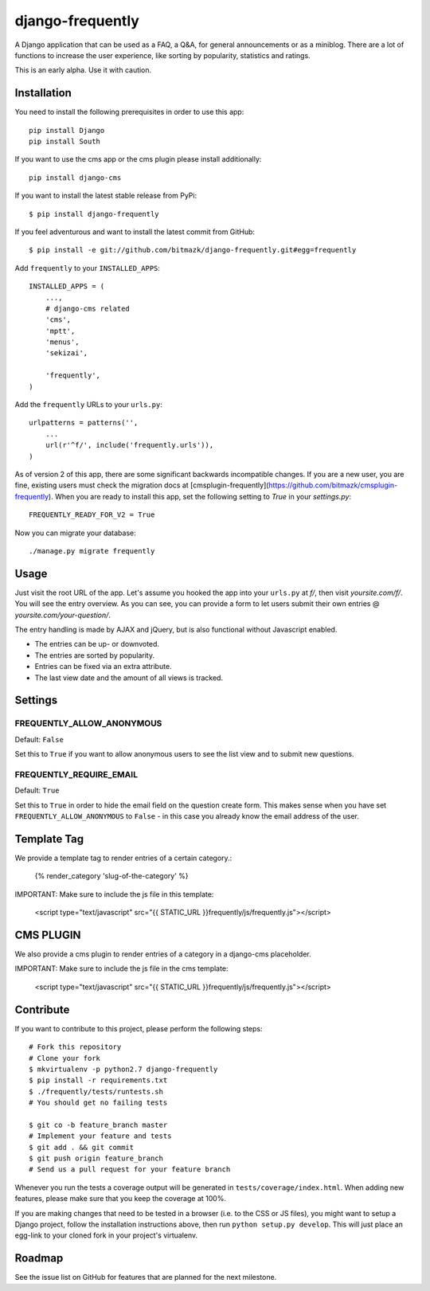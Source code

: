 django-frequently
=================

A Django application that can be used as a FAQ, a Q&A, for general
announcements or as a miniblog. There are a lot of functions to increase the
user experience, like sorting by popularity, statistics and ratings.

This is an early alpha. Use it with caution.

Installation
------------

You need to install the following prerequisites in order to use this app::

    pip install Django
    pip install South

If you want to use the cms app or the cms plugin please install additionally::

    pip install django-cms


If you want to install the latest stable release from PyPi::

    $ pip install django-frequently

If you feel adventurous and want to install the latest commit from GitHub::

    $ pip install -e git://github.com/bitmazk/django-frequently.git#egg=frequently

Add ``frequently`` to your ``INSTALLED_APPS``::

    INSTALLED_APPS = (
        ...,
        # django-cms related
        'cms',
        'mptt',
        'menus',
        'sekizai',

        'frequently',
    )

Add the ``frequently`` URLs to your ``urls.py``::

    urlpatterns = patterns('',
        ...
        url(r'^f/', include('frequently.urls')),
    )

As of version 2 of this app, there are some significant backwards incompatible
changes. If you are a new user, you are fine, existing users must check
the migration docs at 
[cmsplugin-frequently](https://github.com/bitmazk/cmsplugin-frequently). When
you are ready to install this app, set the following setting to `True` in
your `settings.py`::

    FREQUENTLY_READY_FOR_V2 = True

Now you can migrate your database::

    ./manage.py migrate frequently

Usage
-----

Just visit the root URL of the app. Let's assume you hooked the app into your
``urls.py`` at `f/`, then visit `yoursite.com/f/`. You will see the entry
overview. As you can see, you can provide a form to let users submit their own
entries @ `yoursite.com/your-question/`.

The entry handling is made by AJAX and jQuery, but is also functional without
Javascript enabled.

* The entries can be up- or downvoted.
* The entries are sorted by popularity.
* Entries can be fixed via an extra attribute.
* The last view date and the amount of all views is tracked.

Settings
--------

FREQUENTLY_ALLOW_ANONYMOUS
++++++++++++++++++++++++++

Default: ``False``

Set this to ``True`` if you want to allow anonymous users to see the list view
and to submit new questions.


FREQUENTLY_REQUIRE_EMAIL
++++++++++++++++++++++++

Default: ``True``

Set this to ``True`` in order to hide the email field on the question create
form. This makes sense when you have set ``FREQUENTLY_ALLOW_ANONYMOUS`` to
``False`` - in this case you already know the email address of the user.


Template Tag
------------

We provide a template tag to render entries of a certain category.:

    {% render_category 'slug-of-the-category' %}

IMPORTANT: Make sure to include the js file in this template:

    <script type="text/javascript" src="{{ STATIC_URL }}frequently/js/frequently.js"></script>


CMS PLUGIN
----------

We also provide a cms plugin to render entries of a category in a django-cms placeholder.

IMPORTANT: Make sure to include the js file in the cms template:

    <script type="text/javascript" src="{{ STATIC_URL }}frequently/js/frequently.js"></script>


Contribute
----------

If you want to contribute to this project, please perform the following steps::

    # Fork this repository
    # Clone your fork
    $ mkvirtualenv -p python2.7 django-frequently
    $ pip install -r requirements.txt
    $ ./frequently/tests/runtests.sh
    # You should get no failing tests

    $ git co -b feature_branch master
    # Implement your feature and tests
    $ git add . && git commit
    $ git push origin feature_branch
    # Send us a pull request for your feature branch

Whenever you run the tests a coverage output will be generated in
``tests/coverage/index.html``. When adding new features, please make sure that
you keep the coverage at 100%.

If you are making changes that need to be tested in a browser (i.e. to the
CSS or JS files), you might want to setup a Django project, follow the
installation instructions above, then run ``python setup.py develop``. This
will just place an egg-link to your cloned fork in your project's virtualenv.

Roadmap
-------

See the issue list on GitHub for features that are planned for the next
milestone.
